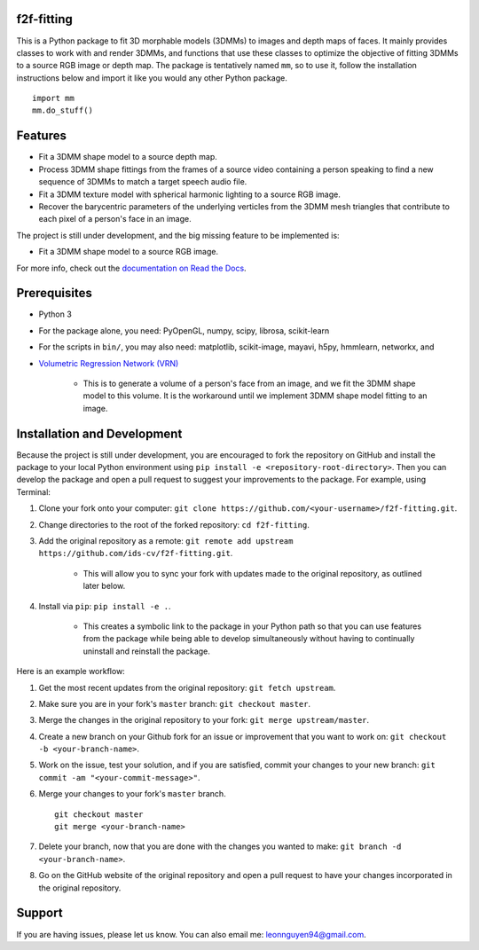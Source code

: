 f2f-fitting
===========

This is a Python package to fit 3D morphable models (3DMMs) to images and depth maps of faces. It mainly provides classes to work with and render 3DMMs, and functions that use these classes to optimize the objective of fitting 3DMMs to a source RGB image or depth map. The package is tentatively named ``mm``, so to use it, follow the installation instructions below and import it like you would any other Python package. ::

	import mm
	mm.do_stuff()

Features
========

* Fit a 3DMM shape model to a source depth map.
* Process 3DMM shape fittings from the frames of a source video containing a person speaking to find a new sequence of 3DMMs to match a target speech audio file.
* Fit a 3DMM texture model with spherical harmonic lighting to a source RGB image.
* Recover the barycentric parameters of the underlying verticles from the 3DMM mesh triangles that contribute to each pixel of a person's face in an image.

The project is still under development, and the big missing feature to be implemented is:

* Fit a 3DMM shape model to a source RGB image.

For more info, check out the `documentation on Read the Docs <http://f2f-fitting.readthedocs.io/en/latest/>`_.

Prerequisites
=============

* Python 3
* For the package alone, you need: PyOpenGL, numpy, scipy, librosa, scikit-learn
* For the scripts in ``bin/``, you may also need: matplotlib, scikit-image, mayavi, h5py, hmmlearn, networkx, and
* `Volumetric Regression Network (VRN) <https://github.com/AaronJackson/vrn>`_

	* This is to generate a volume of a person's face from an image, and we fit the 3DMM shape model to this volume. It is the workaround until we implement 3DMM shape model fitting to an image.

Installation and Development
============================

Because the project is still under development, you are encouraged to fork the repository on GitHub and install the package to your local Python environment using ``pip install -e <repository-root-directory>``. Then you can develop the package and open a pull request to suggest your improvements to the package. For example, using Terminal:

1. Clone your fork onto your computer: ``git clone https://github.com/<your-username>/f2f-fitting.git``.
2. Change directories to the root of the forked repository: ``cd f2f-fitting``.
3. Add the original repository as a remote: ``git remote add upstream https://github.com/ids-cv/f2f-fitting.git``.

	* This will allow you to sync your fork with updates made to the original repository, as outlined later below.

4. Install via ``pip``: ``pip install -e .``.

	* This creates a symbolic link to the package in your Python path so that you can use features from the package while being able to develop simultaneously without having to continually uninstall and reinstall the package.

Here is an example workflow:

1. Get the most recent updates from the original repository: ``git fetch upstream``.
2. Make sure you are in your fork's ``master`` branch: ``git checkout master``.
3. Merge the changes in the original repository to your fork: ``git merge upstream/master``.
4. Create a new branch on your Github fork for an issue or improvement that you want to work on: ``git checkout -b <your-branch-name>``.
5. Work on the issue, test your solution, and if you are satisfied, commit your changes to your new branch: ``git commit -am "<your-commit-message>"``.
6. Merge your changes to your fork's ``master`` branch. ::

	git checkout master
	git merge <your-branch-name>

7. Delete your branch, now that you are done with the changes you wanted to make: ``git branch -d <your-branch-name>``.
8. Go on the GitHub website of the original repository and open a pull request to have your changes incorporated in the original repository.

Support
=======

If you are having issues, please let us know. You can also email me: leonnguyen94@gmail.com.
